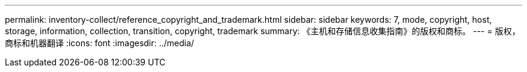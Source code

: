 ---
permalink: inventory-collect/reference_copyright_and_trademark.html 
sidebar: sidebar 
keywords: 7, mode, copyright, host, storage, information, collection, transition, copyright, trademark 
summary: 《主机和存储信息收集指南》的版权和商标。 
---
= 版权，商标和机器翻译
:icons: font
:imagesdir: ../media/


